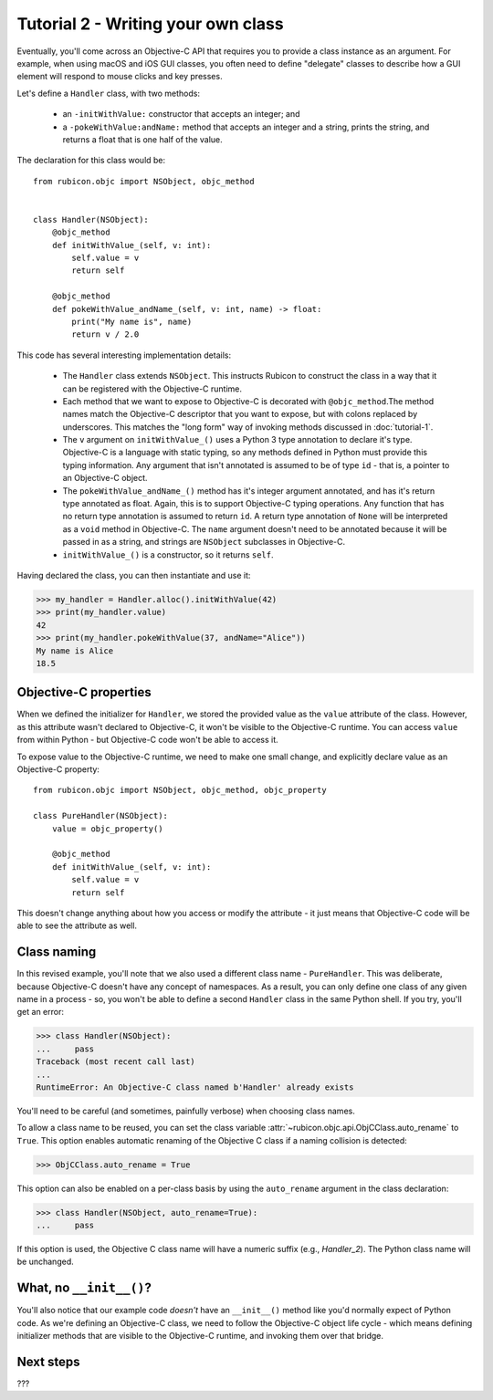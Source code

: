 ===================================
Tutorial 2 - Writing your own class
===================================

Eventually, you'll come across an Objective-C API that requires you to provide
a class instance as an argument. For example, when using macOS and iOS GUI
classes, you often need to define "delegate" classes to describe how a GUI
element will respond to mouse clicks and key presses.

Let's define a ``Handler`` class, with two methods:

    * an ``-initWithValue:`` constructor that accepts an integer; and

    * a ``-pokeWithValue:andName:`` method that accepts an integer and a
      string, prints the string, and returns a float that is one half of the
      value.

The declaration for this class would be::

    from rubicon.objc import NSObject, objc_method


    class Handler(NSObject):
        @objc_method
        def initWithValue_(self, v: int):
            self.value = v
            return self

        @objc_method
        def pokeWithValue_andName_(self, v: int, name) -> float:
            print("My name is", name)
            return v / 2.0

This code has several interesting implementation details:

    * The ``Handler`` class extends ``NSObject``. This instructs Rubicon to
      construct the class in a way that it can be registered with the
      Objective-C runtime.

    * Each method that we want to expose to Objective-C is decorated with
      ``@objc_method``.The method names match the Objective-C descriptor that
      you want to expose, but with colons replaced by underscores. This matches
      the "long form" way of invoking methods discussed in :doc:`tutorial-1`.

    * The ``v`` argument on ``initWithValue_()`` uses a Python 3 type
      annotation to declare it's type. Objective-C is a language with static
      typing, so any methods defined in Python must provide this typing
      information. Any argument that isn't annotated is assumed to be of type
      ``id`` - that is, a pointer to an Objective-C object.

    * The ``pokeWithValue_andName_()`` method has it's integer argument
      annotated, and has it's return type annotated as float. Again, this is
      to support Objective-C typing operations. Any function that has no
      return type annotation is assumed to return ``id``. A return type
      annotation of ``None`` will be interpreted as a ``void`` method in
      Objective-C. The ``name`` argument doesn't need to be annotated because it
      will be passed in as a string, and strings are ``NSObject`` subclasses
      in Objective-C.

    * ``initWithValue_()`` is a constructor, so it returns ``self``.

Having declared the class, you can then instantiate and use it:

.. code-block:: pycon

    >>> my_handler = Handler.alloc().initWithValue(42)
    >>> print(my_handler.value)
    42
    >>> print(my_handler.pokeWithValue(37, andName="Alice"))
    My name is Alice
    18.5

Objective-C properties
======================

When we defined the initializer for ``Handler``, we stored the provided value
as the ``value`` attribute of the class. However, as this attribute wasn't
declared to Objective-C, it won't be visible to the Objective-C runtime.
You can access ``value`` from within Python - but Objective-C code won't be
able to access it.

To expose value to the Objective-C runtime, we need to make one small change,
and explicitly declare value as an Objective-C property::

    from rubicon.objc import NSObject, objc_method, objc_property

    class PureHandler(NSObject):
        value = objc_property()

        @objc_method
        def initWithValue_(self, v: int):
            self.value = v
            return self

This doesn't change anything about how you access or modify the attribute - it
just means that Objective-C code will be able to see the attribute as well.

Class naming
============

In this revised example, you'll note that we also used a different class name
- ``PureHandler``. This was deliberate, because Objective-C doesn't have any
concept of namespaces. As a result, you can only define one class of any given
name in a process - so, you won't be able to define a second ``Handler`` class in
the same Python shell. If you try, you'll get an error:

.. code-block:: pycon

    >>> class Handler(NSObject):
    ...     pass
    Traceback (most recent call last)
    ...
    RuntimeError: An Objective-C class named b'Handler' already exists

You'll need to be careful (and sometimes, painfully verbose) when choosing class
names.

To allow a class name to be reused, you can set the class variable
:attr:`~rubicon.objc.api.ObjCClass.auto_rename` to ``True``. This option enables
automatic renaming of the Objective C class if a naming collision is detected:

.. code-block:: pycon

    >>> ObjCClass.auto_rename = True

This option can also be enabled on a per-class basis by using the
``auto_rename`` argument in the class declaration:

.. code-block:: pycon

    >>> class Handler(NSObject, auto_rename=True):
    ...     pass

If this option is used, the Objective C class name will have a numeric suffix
(e.g., `Handler_2`). The Python class name will be unchanged.

What, no ``__init__()``?
========================

You'll also notice that our example code *doesn't* have an ``__init__()``
method like you'd normally expect of Python code. As we're defining an
Objective-C class, we need to follow the Objective-C object life cycle - which
means defining initializer methods that are visible to the Objective-C runtime,
and invoking them over that bridge.

Next steps
==========

???
